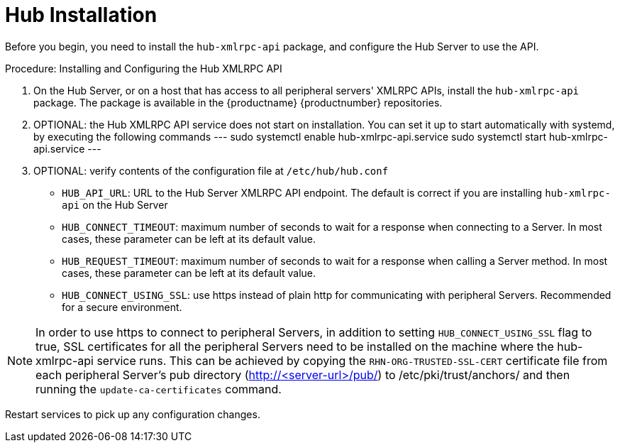 [[lsd-hub-install]]
= Hub Installation

Before you begin, you need to install the ``hub-xmlrpc-api`` package, and configure the Hub Server to use the API.



.Procedure: Installing and Configuring the Hub XMLRPC API
. On the Hub Server, or on a host that has access to all peripheral servers' XMLRPC APIs, install the ``hub-xmlrpc-api`` package.
The package is available in the {productname} {productnumber} repositories.
. OPTIONAL: the Hub XMLRPC API service does not start on installation. You can set it up to start automatically with systemd, by executing the following commands
---
sudo systemctl enable hub-xmlrpc-api.service
sudo systemctl start hub-xmlrpc-api.service
---
. OPTIONAL: verify contents of the configuration file at  ``/etc/hub/hub.conf``
  - ``HUB_API_URL``: URL to the Hub Server XMLRPC API endpoint. The default is correct if you are installing `hub-xmlrpc-api` on the Hub Server
  - ``HUB_CONNECT_TIMEOUT``: maximum number of seconds to wait for a response when connecting to a Server. In most cases, these parameter can be left at its default value.
  - ``HUB_REQUEST_TIMEOUT``: maximum number of seconds to wait for a response when calling a Server method. In most cases, these parameter can be left at its default value.
  - ``HUB_CONNECT_USING_SSL``: use https instead of plain http for communicating with peripheral Servers. Recommended for a secure environment.

[NOTE]
====
In order to use https to connect to peripheral Servers, in addition to setting ``HUB_CONNECT_USING_SSL`` flag to true, SSL certificates for all the peripheral Servers need to be installed on the machine where the hub-xmlrpc-api service runs. This can be achieved by copying the ``RHN-ORG-TRUSTED-SSL-CERT`` certificate file from each peripheral Server's pub directory (http://<server-url>/pub/) to /etc/pki/trust/anchors/ and then running the ``update-ca-certificates`` command.
====

Restart services to pick up any configuration changes.
